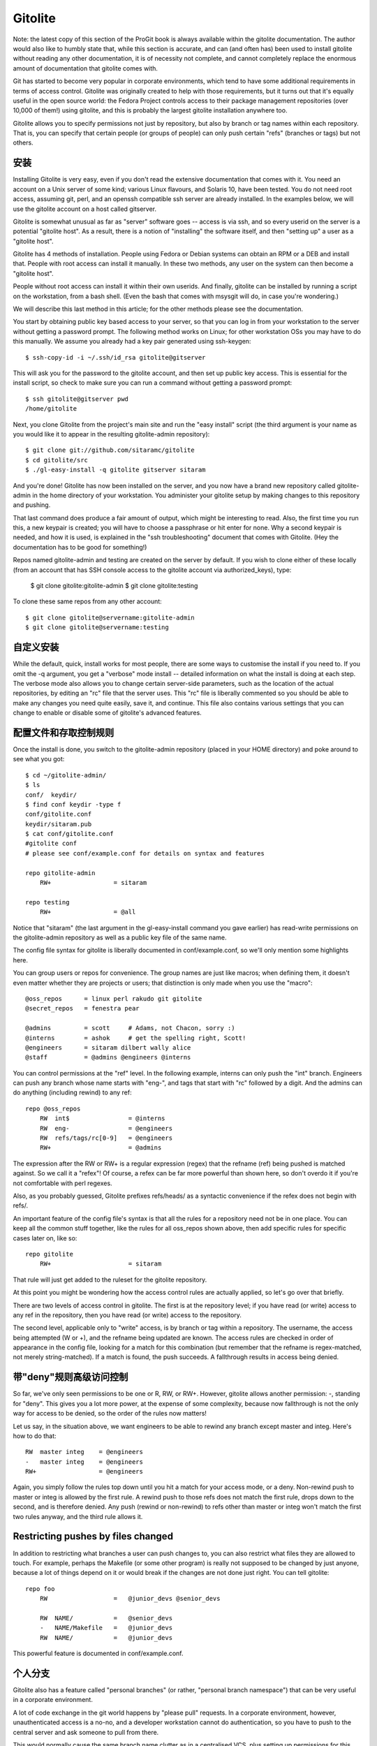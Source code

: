 Gitolite
==========================

Note: the latest copy of this section of the ProGit book is always available within the gitolite documentation. The author would also like to humbly state that, while this section is accurate, and can (and often has) been used to install gitolite without reading any other documentation, it is of necessity not complete, and cannot completely replace the enormous amount of documentation that gitolite comes with.

Git has started to become very popular in corporate environments, which tend to have some additional requirements in terms of access control. Gitolite was originally created to help with those requirements, but it turns out that it's equally useful in the open source world: the Fedora Project controls access to their package management repositories (over 10,000 of them!) using gitolite, and this is probably the largest gitolite installation anywhere too.

Gitolite allows you to specify permissions not just by repository, but also by branch or tag names within each repository. That is, you can specify that certain people (or groups of people) can only push certain "refs" (branches or tags) but not others.

安装
----------------------------

Installing Gitolite is very easy, even if you don't read the extensive documentation that comes with it. You need an account on a Unix server of some kind; various Linux flavours, and Solaris 10, have been tested. You do not need root access, assuming git, perl, and an openssh compatible ssh server are already installed. In the examples below, we will use the gitolite account on a host called gitserver.

Gitolite is somewhat unusual as far as "server" software goes -- access is via ssh, and so every userid on the server is a potential "gitolite host". As a result, there is a notion of "installing" the software itself, and then "setting up" a user as a "gitolite host".

Gitolite has 4 methods of installation. People using Fedora or Debian systems can obtain an RPM or a DEB and install that. People with root access can install it manually. In these two methods, any user on the system can then become a "gitolite host".

People without root access can install it within their own userids. And finally, gitolite can be installed by running a script on the workstation, from a bash shell. (Even the bash that comes with msysgit will do, in case you're wondering.)

We will describe this last method in this article; for the other methods please see the documentation.

You start by obtaining public key based access to your server, so that you can log in from your workstation to the server without getting a password prompt. The following method works on Linux; for other workstation OSs you may have to do this manually. We assume you already had a key pair generated using ssh-keygen::

 $ ssh-copy-id -i ~/.ssh/id_rsa gitolite@gitserver

This will ask you for the password to the gitolite account, and then set up public key access. This is essential for the install script, so check to make sure you can run a command without getting a password prompt::

 $ ssh gitolite@gitserver pwd
 /home/gitolite

Next, you clone Gitolite from the project's main site and run the "easy install" script (the third argument is your name as you would like it to appear in the resulting gitolite-admin repository)::

 $ git clone git://github.com/sitaramc/gitolite
 $ cd gitolite/src
 $ ./gl-easy-install -q gitolite gitserver sitaram

And you're done! Gitolite has now been installed on the server, and you now have a brand new repository called gitolite-admin in the home directory of your workstation. You administer your gitolite setup by making changes to this repository and pushing.

That last command does produce a fair amount of output, which might be interesting to read. Also, the first time you run this, a new keypair is created; you will have to choose a passphrase or hit enter for none. Why a second keypair is needed, and how it is used, is explained in the "ssh troubleshooting" document that comes with Gitolite. (Hey the documentation has to be good for something!)

Repos named gitolite-admin and testing are created on the server by default. If you wish to clone either of these locally (from an account that has SSH console access to the gitolite account via authorized_keys), type:

 $ git clone gitolite:gitolite-admin
 $ git clone gitolite:testing

To clone these same repos from any other account::

 $ git clone gitolite@servername:gitolite-admin
 $ git clone gitolite@servername:testing

自定义安装
-------------------------------------------

While the default, quick, install works for most people, there are some ways to customise the install if you need to. If you omit the -q argument, you get a "verbose" mode install -- detailed information on what the install is doing at each step. The verbose mode also allows you to change certain server-side parameters, such as the location of the actual repositories, by editing an "rc" file that the server uses. This "rc" file is liberally commented so you should be able to make any changes you need quite easily, save it, and continue. This file also contains various settings that you can change to enable or disable some of gitolite's advanced features.

配置文件和存取控制规则
-------------------------------------------------

Once the install is done, you switch to the gitolite-admin repository (placed in your HOME directory) and poke around to see what you got::

 $ cd ~/gitolite-admin/
 $ ls
 conf/  keydir/
 $ find conf keydir -type f
 conf/gitolite.conf
 keydir/sitaram.pub
 $ cat conf/gitolite.conf
 #gitolite conf
 # please see conf/example.conf for details on syntax and features
 
 repo gitolite-admin
     RW+                 = sitaram
 
 repo testing
     RW+                 = @all

Notice that "sitaram" (the last argument in the gl-easy-install command you gave earlier) has read-write permissions on the gitolite-admin repository as well as a public key file of the same name.

The config file syntax for gitolite is liberally documented in conf/example.conf, so we'll only mention some highlights here.

You can group users or repos for convenience. The group names are just like macros; when defining them, it doesn't even matter whether they are projects or users; that distinction is only made when you use the "macro"::

 @oss_repos      = linux perl rakudo git gitolite
 @secret_repos   = fenestra pear
 
 @admins         = scott     # Adams, not Chacon, sorry :)
 @interns        = ashok     # get the spelling right, Scott!
 @engineers      = sitaram dilbert wally alice
 @staff          = @admins @engineers @interns

You can control permissions at the "ref" level. In the following example, interns can only push the "int" branch. Engineers can push any branch whose name starts with "eng-", and tags that start with "rc" followed by a digit. And the admins can do anything (including rewind) to any ref::

 repo @oss_repos
     RW  int$                = @interns
     RW  eng-                = @engineers
     RW  refs/tags/rc[0-9]   = @engineers
     RW+                     = @admins

The expression after the RW or RW+ is a regular expression (regex) that the refname (ref) being pushed is matched against. So we call it a "refex"! Of course, a refex can be far more powerful than shown here, so don't overdo it if you're not comfortable with perl regexes.

Also, as you probably guessed, Gitolite prefixes refs/heads/ as a syntactic convenience if the refex does not begin with refs/.

An important feature of the config file's syntax is that all the rules for a repository need not be in one place. You can keep all the common stuff together, like the rules for all oss_repos shown above, then add specific rules for specific cases later on, like so::

 repo gitolite
     RW+                     = sitaram

That rule will just get added to the ruleset for the gitolite repository.

At this point you might be wondering how the access control rules are actually applied, so let's go over that briefly.

There are two levels of access control in gitolite. The first is at the repository level; if you have read (or write) access to any ref in the repository, then you have read (or write) access to the repository.

The second level, applicable only to "write" access, is by branch or tag within a repository. The username, the access being attempted (W or +), and the refname being updated are known. The access rules are checked in order of appearance in the config file, looking for a match for this combination (but remember that the refname is regex-matched, not merely string-matched). If a match is found, the push succeeds. A fallthrough results in access being denied.

带"deny"规则高级访问控制
--------------------------------------------------

So far, we've only seen permissions to be one or R, RW, or RW+. However, gitolite allows another permission: -, standing for "deny". This gives you a lot more power, at the expense of some complexity, because now fallthrough is not the only way for access to be denied, so the order of the rules now matters!

Let us say, in the situation above, we want engineers to be able to rewind any branch except master and integ. Here's how to do that::

     RW  master integ    = @engineers
     -   master integ    = @engineers
     RW+                 = @engineers

Again, you simply follow the rules top down until you hit a match for your access mode, or a deny. Non-rewind push to master or integ is allowed by the first rule. A rewind push to those refs does not match the first rule, drops down to the second, and is therefore denied. Any push (rewind or non-rewind) to refs other than master or integ won't match the first two rules anyway, and the third rule allows it.

Restricting pushes by files changed
---------------------------------------------------

In addition to restricting what branches a user can push changes to, you can also restrict what files they are allowed to touch. For example, perhaps the Makefile (or some other program) is really not supposed to be changed by just anyone, because a lot of things depend on it or would break if the changes are not done just right. You can tell gitolite::

 repo foo
     RW                  =   @junior_devs @senior_devs 
 
     RW  NAME/           =   @senior_devs
     -   NAME/Makefile   =   @junior_devs
     RW  NAME/           =   @junior_devs

This powerful feature is documented in conf/example.conf.

个人分支
----------------------------------

Gitolite also has a feature called "personal branches" (or rather, "personal branch namespace") that can be very useful in a corporate environment.

A lot of code exchange in the git world happens by "please pull" requests. In a corporate environment, however, unauthenticated access is a no-no, and a developer workstation cannot do authentication, so you have to push to the central server and ask someone to pull from there.

This would normally cause the same branch name clutter as in a centralised VCS, plus setting up permissions for this becomes a chore for the admin.

Gitolite lets you define a "personal" or "scratch" namespace prefix for each developer (for example, refs/personal/<devname>/*); see the "personal branches" section in doc/3-faq-tips-etc.mkd for details.

"Wildcard（通配符）"库
--------------------------------------

Gitolite allows you to specify repositories with wildcards (actually perl regexes), like, for example assignments/s[0-9][0-9]/a[0-9][0-9], to pick a random example. This is a very powerful feature, which has to be enabled by setting $GL_WILDREPOS = 1; in the rc file. It allows you to assign a new permission mode ("C") which allows users to create repositories based on such wild cards, automatically assigns ownership to the specific user who created it, allows him/her to hand out R and RW permissions to other users to collaborate, etc. This feature is documented in doc/4-wildcard-repositories.mkd.

其他功能
----------------------------

We'll round off this discussion with a sampling of other features, all of which, and many more, are described in great detail in the "faqs, tips, etc" and other documents.

Logging: Gitolite logs all successful accesses. If you were somewhat relaxed about giving people rewind permissions (RW+) and some kid blew away "master", the log file is a life saver, in terms of easily and quickly finding the SHA that got hosed.

Git outside normal PATH: One extremely useful convenience feature in gitolite is support for git installed outside the normal $PATH (this is more common than you think; some corporate environments or even some hosting providers refuse to install things system-wide and you end up putting them in your own directories). Normally, you are forced to make the client-side git aware of this non-standard location of the git binaries in some way. With gitolite, just choose a verbose install and set $GIT_PATH in the "rc" files. No client-side changes are required after that :-)

Access rights reporting: Another convenient feature is what happens when you try and just ssh to the server. Gitolite shows you what repos you have access to, and what that access may be. Here's an example::

     hello sitaram, the gitolite version here is v1.5.4-19-ga3397d4
     the gitolite config gives you the following access:
          R     anu-wsd
          R     entrans
          R  W  git-notes
          R  W  gitolite
          R  W  gitolite-admin
          R     indic_web_input
          R     shreelipi_converter

Delegation: For really large installations, you can delegate responsibility for groups of repositories to various people and have them manage those pieces independently. This reduces the load on the main admin, and makes him less of a bottleneck. This feature has its own documentation file in the doc/ directory.

Gitweb support: Gitolite supports gitweb in several ways. You can specify which repos are visible via gitweb. You can set the "owner" and "description" for gitweb from the gitolite config file. Gitweb has a mechanism for you to implement access control based on HTTP authentication, so you can make it use the "compiled" config file that gitolite produces, which means the same access control rules (for read access) apply for gitweb and gitolite.

Mirroring: Gitolite can help you maintain multiple mirrors, and switch between them easily if the primary server goes down.